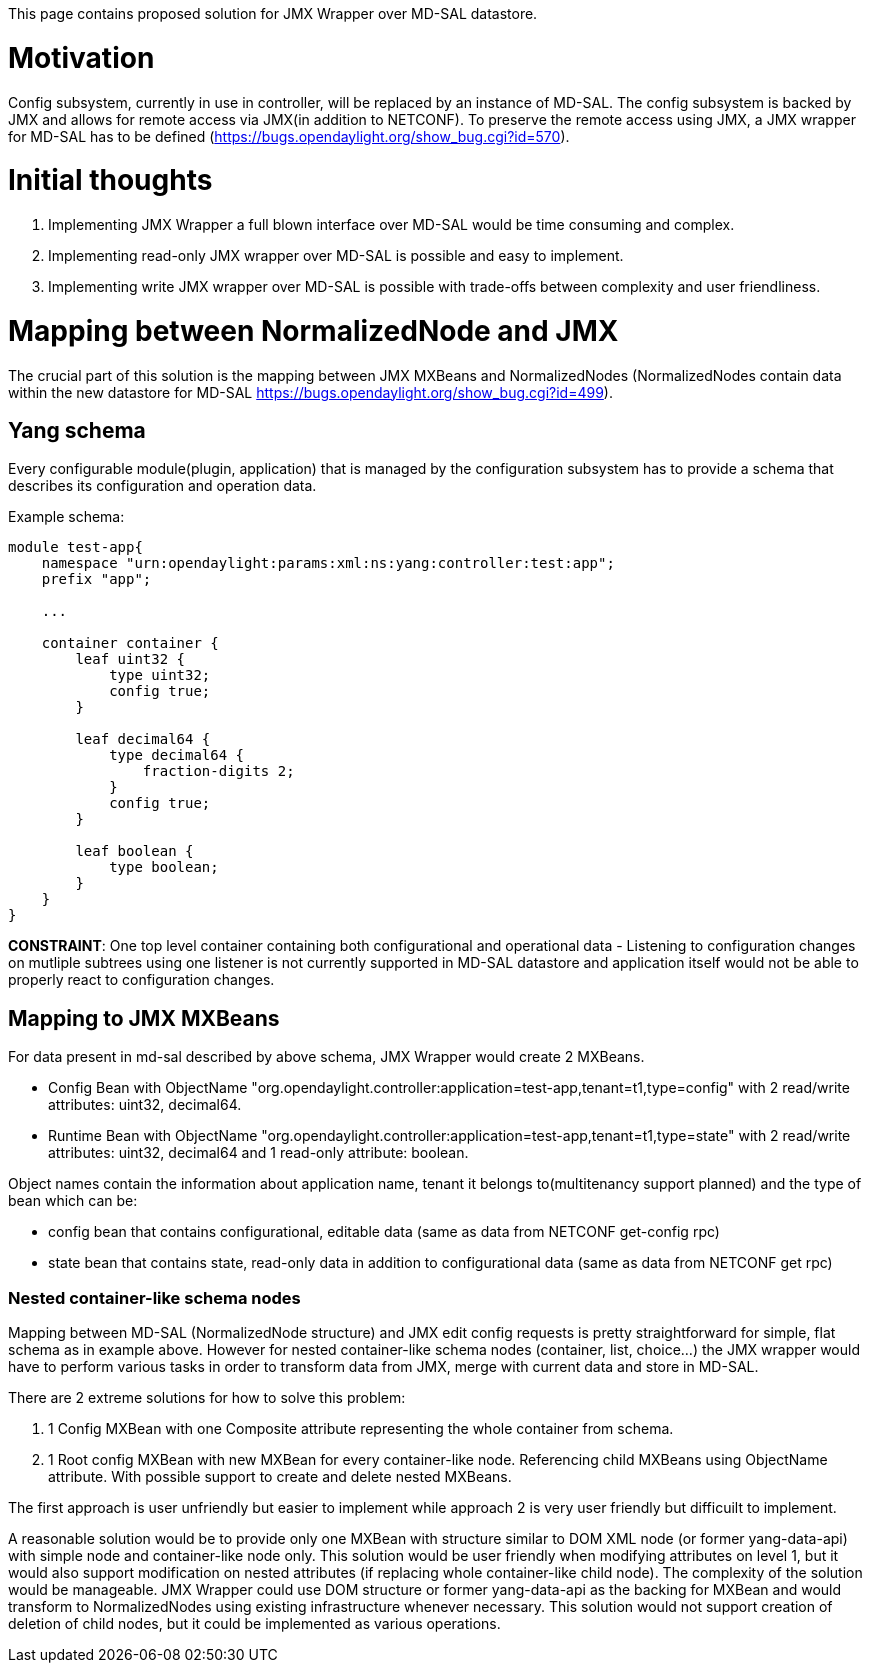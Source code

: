 This page contains proposed solution for JMX Wrapper over MD-SAL
datastore.

[[motivation]]
= Motivation

Config subsystem, currently in use in controller, will be replaced by an
instance of MD-SAL. The config subsystem is backed by JMX and allows for
remote access via JMX(in addition to NETCONF). To preserve the remote
access using JMX, a JMX wrapper for MD-SAL has to be defined
(https://bugs.opendaylight.org/show_bug.cgi?id=570).

[[initial-thoughts]]
= Initial thoughts

1.  Implementing JMX Wrapper a full blown interface over MD-SAL would be
time consuming and complex.
2.  Implementing read-only JMX wrapper over MD-SAL is possible and easy
to implement.
3.  Implementing write JMX wrapper over MD-SAL is possible with
trade-offs between complexity and user friendliness.

[[mapping-between-normalizednode-and-jmx]]
= Mapping between NormalizedNode and JMX

The crucial part of this solution is the mapping between JMX MXBeans and
NormalizedNodes (NormalizedNodes contain data within the new datastore
for MD-SAL https://bugs.opendaylight.org/show_bug.cgi?id=499).

[[yang-schema]]
== Yang schema

Every configurable module(plugin, application) that is managed by the
configuration subsystem has to provide a schema that describes its
configuration and operation data.

Example schema:

------------------------------------------------------------------------
module test-app{
    namespace "urn:opendaylight:params:xml:ns:yang:controller:test:app";
    prefix "app";

    ...

    container container {
        leaf uint32 {
            type uint32;
            config true;
        }

        leaf decimal64 {
            type decimal64 {
                fraction-digits 2;
            }
            config true;
        }

        leaf boolean {
            type boolean;
        }
    }
}
------------------------------------------------------------------------

*CONSTRAINT*: One top level container containing both configurational
and operational data - Listening to configuration changes on mutliple
subtrees using one listener is not currently supported in MD-SAL
datastore and application itself would not be able to properly react to
configuration changes.

[[mapping-to-jmx-mxbeans]]
== Mapping to JMX MXBeans

For data present in md-sal described by above schema, JMX Wrapper would
create 2 MXBeans.

* Config Bean with ObjectName
"org.opendaylight.controller:application=test-app,tenant=t1,type=config"
with 2 read/write attributes: uint32, decimal64.
* Runtime Bean with ObjectName
"org.opendaylight.controller:application=test-app,tenant=t1,type=state"
with 2 read/write attributes: uint32, decimal64 and 1 read-only
attribute: boolean.

Object names contain the information about application name, tenant it
belongs to(multitenancy support planned) and the type of bean which can
be:

* config bean that contains configurational, editable data (same as data
from NETCONF get-config rpc)
* state bean that contains state, read-only data in addition to
configurational data (same as data from NETCONF get rpc)

[[nested-container-like-schema-nodes]]
=== Nested container-like schema nodes

Mapping between MD-SAL (NormalizedNode structure) and JMX edit config
requests is pretty straightforward for simple, flat schema as in example
above. However for nested container-like schema nodes (container, list,
choice...) the JMX wrapper would have to perform various tasks in order
to transform data from JMX, merge with current data and store in MD-SAL.

There are 2 extreme solutions for how to solve this problem:

1.  1 Config MXBean with one Composite attribute representing the whole
container from schema.
2.  1 Root config MXBean with new MXBean for every container-like node.
Referencing child MXBeans using ObjectName attribute. With possible
support to create and delete nested MXBeans.

The first approach is user unfriendly but easier to implement while
approach 2 is very user friendly but difficuilt to implement.

A reasonable solution would be to provide only one MXBean with structure
similar to DOM XML node (or former yang-data-api) with simple node and
container-like node only. This solution would be user friendly when
modifying attributes on level 1, but it would also support modification
on nested attributes (if replacing whole container-like child node). The
complexity of the solution would be manageable. JMX Wrapper could use
DOM structure or former yang-data-api as the backing for MXBean and
would transform to NormalizedNodes using existing infrastructure
whenever necessary. This solution would not support creation of deletion
of child nodes, but it could be implemented as various operations.
